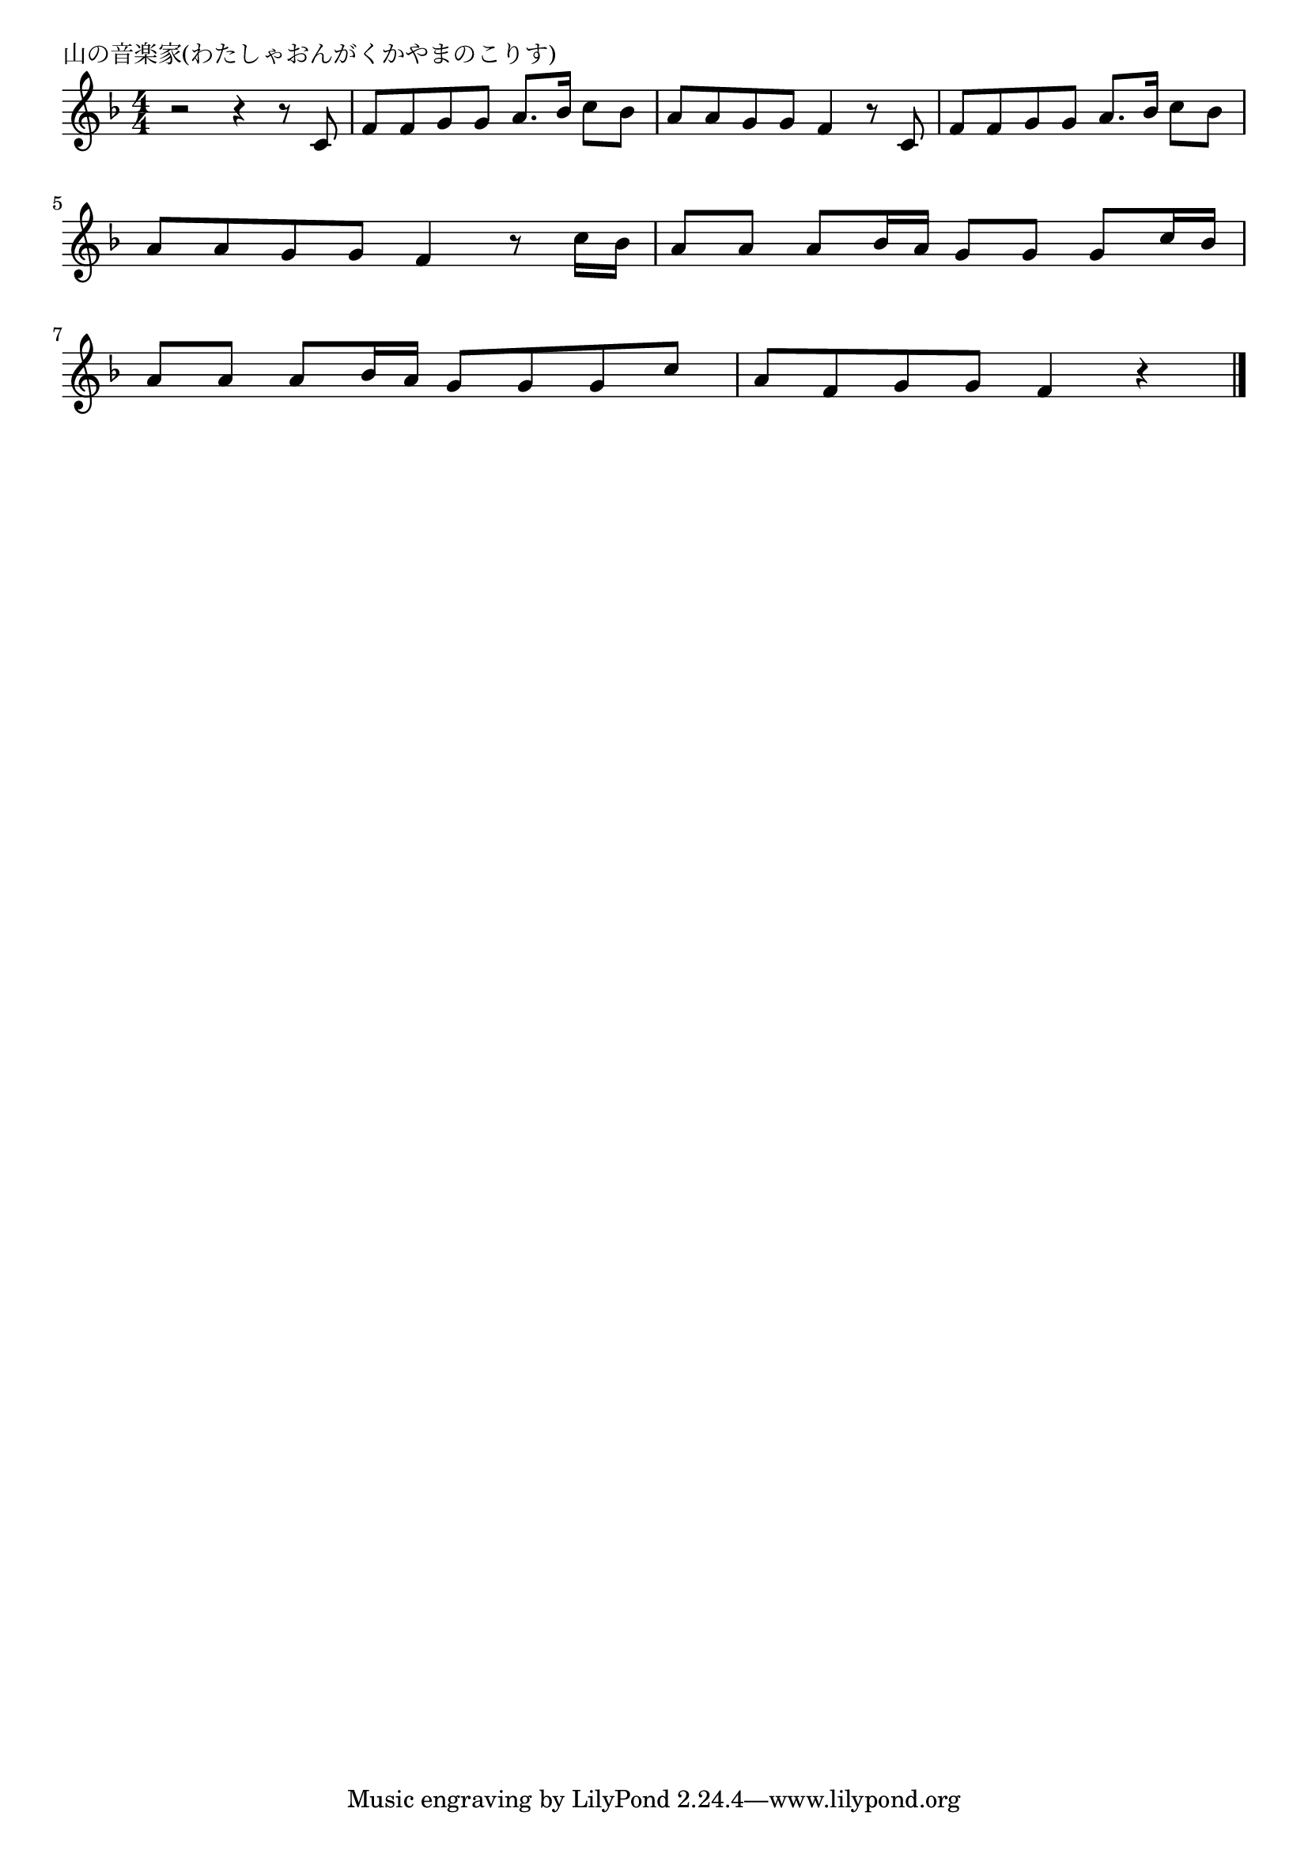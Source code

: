 \version "2.18.2"

% 山の音楽家(わたしゃおんがくかやまのこりす)
% \index{やまのおんがくか@山の音楽家(わたしゃおんがくかやまのこりす)}

\header {
piece = "山の音楽家(わたしゃおんがくかやまのこりす)"
}

melody =
\relative c' {
\key f \major
\time 4/4
\set Score.tempoHideNote = ##t
\tempo 4=100
\numericTimeSignature

r2 r4 r8 c |
f f g g a8. bes16 c8 bes |
a a g g f4 r8 c |
f f g g a8. bes16 c8 bes |
\break
a a g g f4 r8 c'16 bes |
a8 a a bes16 a g8 g g c16 bes |
\break
a8 a a bes16 a g8 g g c |
a f g g f4 r |



\bar "|."
}
\score {
<<
\chords {
\set noChordSymbol = ""
\set chordChanges=##t
%%

}
\new Staff {\melody}
>>
\layout {
line-width = #190
indent = 0\mm
}
\midi {}
}